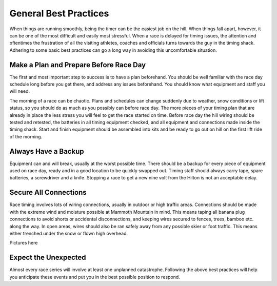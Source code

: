 ----------------------
General Best Practices
----------------------

When things are running smoothly, being the timer can be the easiest job on the hill. When things fall apart, however, it can be one of the most difficult and easily most stressful. When a race is delayed for timing issues, the attention and oftentimes the frustration of all the visiting athletes, coaches and officials turns towards the guy in the timing shack. Adhering to some basic best practices can go a long way in avoiding this uncomfortable situation.

Make a Plan and Prepare Before Race Day
---------------------------------------
The first and most important step to success is to have a plan beforehand. You should be well familiar with the race day schedule long before you get there, and address any issues beforehand. You should know what equipment and staff you will need. 

The morning of a race can be chaotic. Plans and schedules can change suddenly due to weather, snow conditions or lift status, so you should do as much as you possibly can before race day. The more pieces of your timing plan that are already in place the less stress you will feel to get the race started on time. Before race day the hill wiring should be tested and retested, the batteries in all timing equipment checked, and all equipment and connections made inside the timing shack. Start and finish equipment should be assembled into kits and be ready to go out on hill on the first lift ride of the morning.

Always Have a Backup
--------------------
Equipment can and will break, usually at the worst possible time. There should be a backup for every piece of equipment used on race day, ready and in a good location to be quickly swapped out. Timing staff should always carry tape, spare batteries, a screwdriver and a knife. Stopping a race to get a new nine volt from the Hilton is not an acceptable delay.

Secure All Connections
----------------------
Race timing involves lots of wiring connections, usually in outdoor or high traffic areas. Connections should be made with the extreme wind and moisture possible at Mammoth Mountain in mind. This means taping all banana plug connections to avoid shorts or accidental disconnections, and keeping wires secured to fences, trees, bamboo etc. along the way. In open areas, wires should also be ran safely away from any possible skier or foot traffic. This means either trenched under the snow or flown high overhead.

Pictures here

Expect the Unexpected
---------------------
Almost every race series will involve at least one unplanned catastrophe. Following the above best practices will help you anticipate these events and put you in the best possible position to respond.